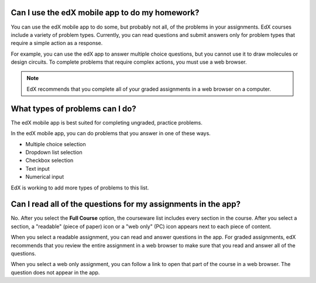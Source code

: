 .. _Assessment Questions:

==================================================================
Can I use the edX mobile app to do my homework?
==================================================================

You can use the edX mobile app to do some, but probably not all, of the
problems in your assignments. EdX courses include a variety of problem types.
Currently, you can read questions and submit answers only for problem types
that require a simple action as a response.

For example, you can use the edX app to answer multiple choice questions, but
you cannot use it to draw molecules or design circuits. To complete problems
that require complex actions, you must use a web browser.

.. note:: EdX recommends that you complete all of your graded assignments in 
 a web browser on a computer.

========================================================
What types of problems can I do?
========================================================

The edX mobile app is best suited for completing ungraded, practice problems.

In the edX mobile app, you can do problems that you answer in one of these
ways.

* Multiple choice selection
* Dropdown list selection
* Checkbox selection
* Text input
* Numerical input

EdX is working to add more types of problems to this list. 

==================================================================
Can I read all of the questions for my assignments in the app?
==================================================================

No. After you select the **Full Course** option, the courseware list includes
every section in the course. After you select a section, a "readable" (piece of
paper) icon or a "web only" (PC) icon appears next to each piece of content.

When you select a readable assignment, you can read and answer questions in the
app. For graded assignments, edX recommends that you review the entire
assignment in a web browser to make sure that you read and answer all of the
questions.

When you select a web only assignment, you can follow a link to open that part
of the course in a web browser. The question does not appear in the app.
